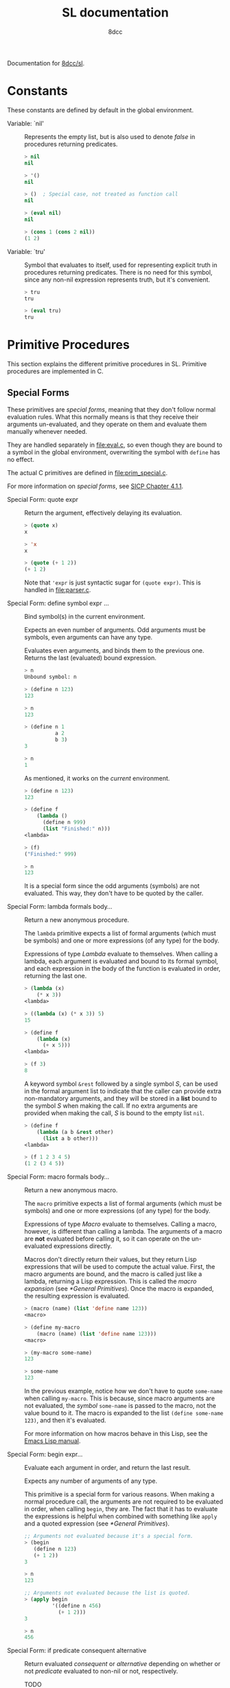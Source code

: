#+TITLE: SL documentation
#+AUTHOR: 8dcc
#+OPTIONS: toc:2
#+STARTUP: nofold

#+TEXINFO_DIR_CATEGORY: Software development

#+TOC: headlines 2

Documentation for [[https://github.com/8dcc/sl][8dcc/sl]].

* Constants

These constants are defined by default in the global environment.

#+begin_comment
TODO: Org fails to export variables named "nil", so we need to add quotes until
it's fixed.
#+end_comment

- Variable: `nil' ::

  Represents the empty list, but is also used to denote /false/ in procedures
  returning predicates.

  #+begin_src lisp
  > nil
  nil

  > '()
  nil

  > ()  ; Special case, not treated as function call
  nil

  > (eval nil)
  nil

  > (cons 1 (cons 2 nil))
  (1 2)
  #+end_src

- Variable: `tru' ::

  Symbol that evaluates to itself, used for representing explicit truth in
  procedures returning predicates. There is no need for this symbol, since any
  non-nil expression represents truth, but it's convenient.

  #+begin_src lisp
  > tru
  tru

  > (eval tru)
  tru
  #+end_src

* Primitive Procedures

This section explains the different primitive procedures in SL. Primitive
procedures are implemented in C.

** Special Forms

These primitives are /special forms/, meaning that they don't follow normal
evaluation rules. What this normally means is that they receive their arguments
un-evaluated, and they operate on them and evaluate them manually whenever
needed.

They are handled separately in [[file:eval.c]], so even though they are bound to a
symbol in the global environment, overwriting the symbol with =define= has no
effect.

The actual C primitives are defined in [[file:prim_special.c]].

For more information on /special forms/, see [[https://web.mit.edu/6.001/6.037/sicp.pdf#subsection.4.1.1][SICP Chapter 4.1.1]].

- Special Form: quote expr ::

  Return the argument, effectively delaying its evaluation.

  #+begin_src lisp
  > (quote x)
  x

  > 'x
  x

  > (quote (+ 1 2))
  (+ 1 2)
  #+end_src

  Note that ='expr= is just syntactic sugar for =(quote expr)=. This is handled
  in [[file:parser.c]].

- Special Form: define symbol expr ... ::

  Bind symbol(s) in the current environment.

  Expects an even number of arguments. Odd arguments must be symbols, even
  arguments can have any type.

  Evaluates even arguments, and binds them to the previous one. Returns the last
  (evaluated) bound expression.

  #+begin_src lisp
  > n
  Unbound symbol: n

  > (define n 123)
  123

  > n
  123

  > (define n 1
            a 2
            b 3)
  3

  > n
  1
  #+end_src

  As mentioned, it works on the /current/ environment.

  #+begin_src lisp
  > (define n 123)
  123

  > (define f
      (lambda ()
        (define n 999)
        (list "Finished:" n)))
  <lambda>

  > (f)
  ("Finished:" 999)

  > n
  123
  #+end_src

  It is a special form since the odd arguments (symbols) are not evaluated. This
  way, they don't have to be quoted by the caller.

- Special Form: lambda formals body... ::

  Return a new anonymous procedure.

  The =lambda= primitive expects a list of formal arguments (which must be
  symbols) and one or more expressions (of any type) for the body.

  Expressions of type /Lambda/ evaluate to themselves. When calling a lambda, each
  argument is evaluated and bound to its formal symbol, and each expression in
  the body of the function is evaluated in order, returning the last one.

  #+begin_src lisp
  > (lambda (x)
      (* x 3))
  <lambda>

  > ((lambda (x) (* x 3)) 5)
  15

  > (define f
      (lambda (x)
        (+ x 5)))
  <lambda>

  > (f 3)
  8
  #+end_src

  A keyword symbol =&rest= followed by a single symbol /S/, can be used in the
  formal argument list to indicate that the caller can provide extra
  non-mandatory arguments, and they will be stored in a *list* bound to the symbol
  /S/ when making the call. If no extra arguments are provided when making the
  call, /S/ is bound to the empty list =nil=.

  #+begin_src lisp
  > (define f
      (lambda (a b &rest other)
        (list a b other)))
  <lambda>

  > (f 1 2 3 4 5)
  (1 2 (3 4 5))
  #+end_src

- Special Form: macro formals body... ::

  Return a new anonymous macro.

  The =macro= primitive expects a list of formal arguments (which must be symbols)
  and one or more expressions (of any type) for the body.

  Expressions of type /Macro/ evaluate to themselves. Calling a macro, however, is
  different than calling a lambda. The arguments of a macro are *not* evaluated
  before calling it, so it can operate on the un-evaluated expressions
  directly.

  Macros don't directly return their values, but they return Lisp expressions
  that will be used to compute the actual value. First, the macro arguments are
  bound, and the macro is called just like a lambda, returning a Lisp
  expression. This is called the /macro expansion/ (see [[*General Primitives]]). Once
  the macro is expanded, the resulting expression is evaluated.

  #+begin_src lisp
  > (macro (name) (list 'define name 123))
  <macro>

  > (define my-macro
      (macro (name) (list 'define name 123)))
  <macro>

  > (my-macro some-name)
  123

  > some-name
  123
  #+end_src

  In the previous example, notice how we don't have to quote =some-name= when
  calling =my-macro=. This is because, since macro arguments are not evaluated,
  the /symbol/ =some-name= is passed to the macro, not the value bound to it. The
  macro is expanded to the list =(define some-name 123)=, and then it's evaluated.

  For more information on how macros behave in this Lisp, see the
  [[https://www.gnu.org/software/emacs/manual/html_node/elisp/Macros.html][Emacs Lisp manual]].

- Special Form: begin expr... ::

  Evaluate each argument in order, and return the last result.

  Expects any number of arguments of any type.

  This primitive is a special form for various reasons. When making a normal
  procedure call, the arguments are not required to be evaluated in order, when
  calling =begin=, they are. The fact that it has to evaluate the expressions is
  helpful when combined with something like =apply= and a quoted expression (see
  [[*General Primitives]]).

  #+begin_src lisp
  ;; Arguments not evaluated because it's a special form.
  > (begin
     (define n 123)
     (+ 1 2))
  3

  > n
  123

  ;; Arguments not evaluated because the list is quoted.
  > (apply begin
           '((define n 456)
             (+ 1 2)))
  3

  > n
  456
  #+end_src

- Special Form: if predicate consequent alternative ::

  Return evaluated /consequent/ or /alternative/ depending on whether or not
  /predicate/ evaluated to non-nil or not, respectively.

  TODO

** General Primitives

TODO

- Function: apply function argument-list ::

  TODO

- Function: apply expr ::

  TODO
